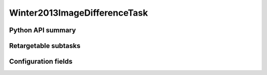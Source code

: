 .. lsst-task-topic:: lsst.pipe.tasks.imageDifference.Winter2013ImageDifferenceTask

#############################
Winter2013ImageDifferenceTask
#############################

.. _lsst.pipe.tasks.imageDifference.Winter2013ImageDifferenceTask-api:

Python API summary
==================

.. lsst-task-api-summary:: lsst.pipe.tasks.imageDifference.Winter2013ImageDifferenceTask

.. _lsst.pipe.tasks.imageDifference.Winter2013ImageDifferenceTask-subtasks:

Retargetable subtasks
=====================

.. lsst-task-config-subtasks:: lsst.pipe.tasks.imageDifference.Winter2013ImageDifferenceTask

.. _lsst.pipe.tasks.imageDifference.Winter2013ImageDifferenceTask-configs:

Configuration fields
====================

.. lsst-task-config-fields:: lsst.pipe.tasks.imageDifference.Winter2013ImageDifferenceTask
